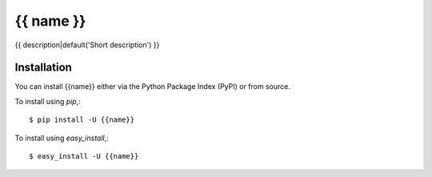 =====================
{{ name }}
=====================

{{ description|default('Short description') }}


Installation
============

You can install {{name}} either via the Python Package Index (PyPI)
or from source.

To install using `pip`,::

    $ pip install -U {{name}}

To install using `easy_install`,::

    $ easy_install -U {{name}}

